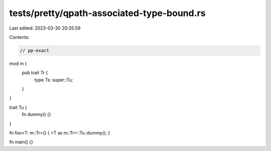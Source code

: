 tests/pretty/qpath-associated-type-bound.rs
===========================================

Last edited: 2023-03-30 20:35:59

Contents:

.. code-block:: rs

    // pp-exact


mod m {
    pub trait Tr {
        type Ts: super::Tu;
    }
}

trait Tu {
    fn dummy() {}
}

fn foo<T: m::Tr>() { <T as m::Tr>::Ts::dummy(); }

fn main() {}


